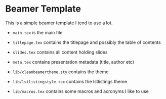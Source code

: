 * Beamer Template
  This is a simple beamer template I tend to use a lot.

  - =main.tex= is the main file
  - =titlepage.tex= contains the titlepage and possibly the table of contents
  - =slides.tex= contains all content holding slides
  - =meta.tex= contains presentation metadata (title, author etc)

  - =lib/cleanbeamertheme.sty= contains the theme
  - =lib/lstlistingstyle.tex= contains the lstlistings theme
  - =lib/macros.tex= contains some macros and acronyms I like to use
